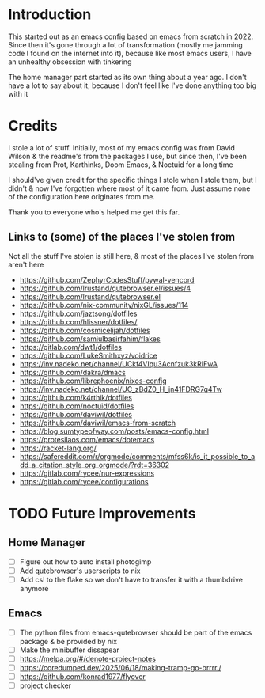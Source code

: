 * Introduction
This started out as an emacs config based on emacs from scratch in 2022. Since then it's gone through a lot of transformation (mostly me jamming code I found on the internet into it), because like most emacs users, I have an unhealthy obsession with tinkering

The home manager part started as its own thing about a year ago. I don't have a lot to say about it, because I don't feel like I've done anything too big with it

* Credits
I stole a lot of stuff. Initially, most of my emacs config was from David Wilson & the readme's from the packages I use, but since then, I've been stealing from Prot, Karthinks, Doom Emacs, & Noctuid for a long time

I should've given credit for the specific things I stole when I stole them, but I didn't & now I've forgotten where most of it came from. Just assume none of the configuration here originates from me.

Thank you to everyone who's helped me get this far.

** Links to (some) of the places I've stolen from
Not all the stuff I've stolen is still here, & most of the places I've stolen from aren't here
+ https://github.com/ZephyrCodesStuff/pywal-vencord
+ https://github.com/lrustand/qutebrowser.el/issues/4
+ https://github.com/lrustand/qutebrowser.el
+ https://github.com/nix-community/nixGL/issues/114
+ https://github.com/jaztsong/dotfiles
+ https://github.com/hlissner/dotfiles/
+ https://github.com/cosmicelijah/dotfiles
+ https://github.com/samiulbasirfahim/flakes
+ https://gitlab.com/dwt1/dotfiles
+ https://github.com/LukeSmithxyz/voidrice
+ https://inv.nadeko.net/channel/UCkf4VIqu3Acnfzuk3kRIFwA
+ https://github.com/dakra/dmacs
+ https://github.com/librephoenix/nixos-config
+ https://inv.nadeko.net/channel/UC_zBdZ0_H_jn41FDRG7q4Tw
+ https://github.com/k4rthik/dotfiles
+ https://github.com/noctuid/dotfiles
+ https://github.com/daviwil/dotfiles
+ https://github.com/daviwil/emacs-from-scratch
+ https://blog.sumtypeofway.com/posts/emacs-config.html
+ https://protesilaos.com/emacs/dotemacs
+ https://racket-lang.org/
+ https://safereddit.com/r/orgmode/comments/mfss6k/is_it_possible_to_add_a_citation_style_org_orgmode/?rdt=36302
+ https://gitlab.com/rycee/nur-expressions
+ https://gitlab.com/rycee/configurations

* TODO Future Improvements
** Home Manager
+ [ ] Figure out how to auto install photogimp
+ [ ] Add qutebrowser's userscripts to nix
+ [ ] Add csl to the flake so we don't have to transfer it with a thumbdrive anymore

** Emacs
+ [ ] The python files from emacs-qutebrowser should be part of the emacs package & be provided by nix
+ [ ] Make the minibuffer dissapear
+ [ ] https://melpa.org/#/denote-project-notes
+ [ ] https://coredumped.dev/2025/06/18/making-tramp-go-brrrr./
+ [ ] https://github.com/konrad1977/flyover
+ [ ] project checker
